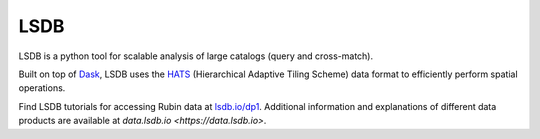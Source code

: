 .. _products_lsdb:

####
LSDB
####

LSDB is a python tool for scalable analysis of large catalogs (query and cross-match).

Built on top of `Dask <https://docs.dask.org/en/stable/>`_,
LSDB uses the `HATS <https://hats.readthedocs.io/en/stable/>`_ (Hierarchical Adaptive Tiling Scheme) data format to efficiently perform spatial operations.

Find LSDB tutorials for accessing Rubin data at `lsdb.io/dp1 <https://docs.lsdb.io/en/latest/tutorials/pre_executed/rubin_dp1.html>`_.
Additional information and explanations of different data products are available at `data.lsdb.io <https://data.lsdb.io>`.
